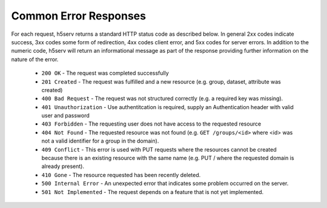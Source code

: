 ***************************
Common Error Responses
***************************

For each request, h5serv returns a standard HTTP status code as described below.
In general 2xx codes indicate success, 3xx codes some form of redirection, 4xx codes 
client error, and 5xx codes for server errors.  In addition to the numeric code, h5serv
will return an informational message as part of the response providing further 
information on the nature of the error.

 * ``200 OK`` - The request was completed successfully
 * ``201 Created`` - The request was fulfilled and a new resource (e.g. group, dataset, attribute was created) 
 * ``400 Bad Request`` - The request was not structured correctly (e.g. a required key was missing).
 * ``401 Unauthorization`` - Use authentitcation is required, supply an Authentication header with valid user and password
 * ``403 Forbidden`` - The requesting user does not have access to the requested resource
 * ``404 Not Found`` - The requested resource was not found (e.g. ``GET /groups/<id>`` where <id> was not a valid identifier for a group in the domain).
 * ``409 Conflict`` - This error is used with PUT requests where the resources cannot be created because there is an existing resource with the same name (e.g. PUT / where the requested domain is already present).
 * ``410 Gone`` - The resource requested has been recently deleted.
 * ``500 Internal Error`` - An unexpected error that indicates some problem occurred on the server.
 * ``501 Not Implemented`` - The request depends on a feature that is not yet implemented.
